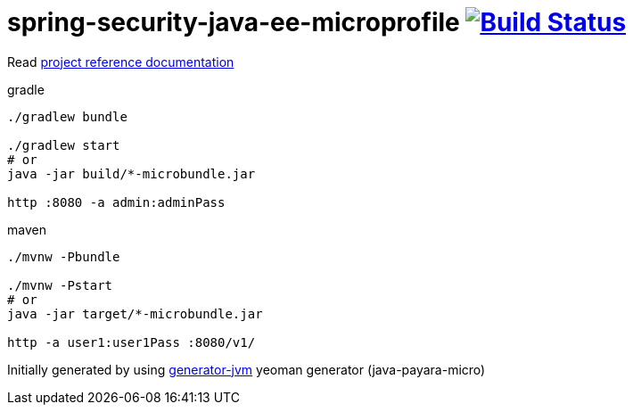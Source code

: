 = spring-security-java-ee-microprofile image:https://travis-ci.org/daggerok/spring-security-java-ee-microprofile.svg?branch=master["Build Status", link="https://travis-ci.org/daggerok/spring-security-java-ee-microprofile"]

//tag::content[]

Read link:https://daggerok.github.io/spring-security-java-ee-microprofile[project reference documentation]

.gradle
[source,bash]
----
./gradlew bundle

./gradlew start
# or
java -jar build/*-microbundle.jar

http :8080 -a admin:adminPass
----

.maven
[source,bash]
----
./mvnw -Pbundle

./mvnw -Pstart
# or
java -jar target/*-microbundle.jar

http -a user1:user1Pass :8080/v1/
----

//end::content[]

Initially generated by using link:https://github.com/daggerok/generator-jvm/[generator-jvm] yeoman generator (java-payara-micro)
